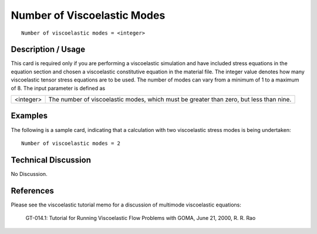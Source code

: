 ********************************
**Number of Viscoelastic Modes**
********************************

::

	Number of viscoelastic modes = <integer>

-----------------------
**Description / Usage**
-----------------------

This card is required only if you are performing a viscoelastic simulation and have
included stress equations in the equation section and chosen a viscoelastic constitutive
equation in the material file. The integer value denotes how many viscoelastic tensor
stress equations are to be used. The number of modes can vary from a minimum of 1 to
a maximum of 8. The input parameter is defined as

========= ====================================================================
<integer> The number of viscoelastic modes, which must be greater
          than zero, but less than nine.
========= ====================================================================

------------
**Examples**
------------

The following is a sample card, indicating that a calculation with two viscoelastic stress
modes is being undertaken:
::

   Number of viscoelastic modes = 2

-------------------------
**Technical Discussion**
-------------------------

No Discussion.



--------------
**References**
--------------

Please see the viscoelastic tutorial memo for a discussion of multimode viscoelastic
equations:

	GT-014.1: Tutorial for Running Viscoelastic Flow Problems with GOMA, June
	21, 2000, R. R. Rao